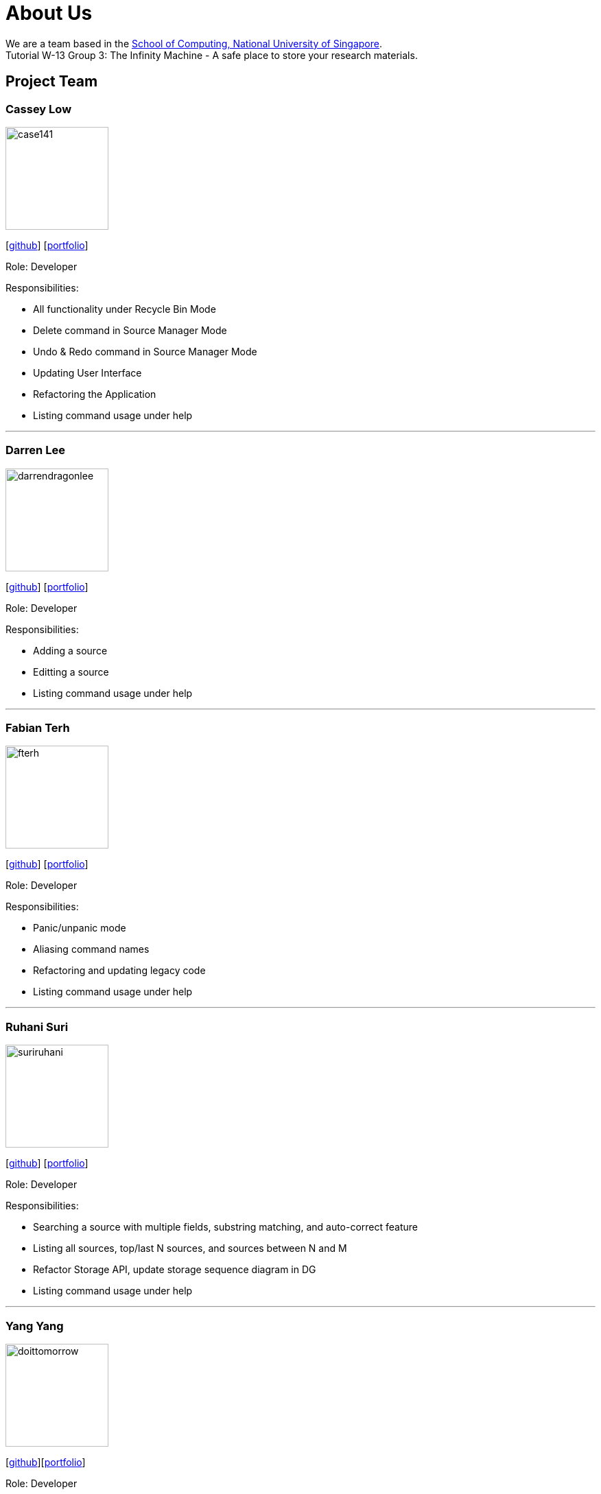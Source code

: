 = About Us
:site-section: AboutUs
:relfileprefix: team/
:imagesDir: images
:stylesDir: stylesheets

We are a team based in the http://www.comp.nus.edu.sg[School of Computing, National University of Singapore]. +
Tutorial W-13 Group 3: The Infinity Machine - A safe place to store your research materials.

== Project Team

=== Cassey Low

image::case141.png[width="150", align="left"]
{empty}[https://github.com/case141[github]] [<<casseylow#, portfolio>>]

Role: Developer

Responsibilities:

- All functionality under Recycle Bin Mode
- Delete command in Source Manager Mode
- Undo & Redo command in Source Manager Mode
- Updating User Interface
- Refactoring the Application
- Listing command usage under help


'''

=== Darren Lee

image::darrendragonlee.png[width="150", align="left"]
{empty}[https://github.com/DarrenDragonLee[github]] [<<darrendragonlee#, portfolio>>]

Role: Developer

Responsibilities:

- Adding a source
- Editting a source
- Listing command usage under help


'''

=== Fabian Terh

image::fterh.png[width="150", align="left"]
{empty}[https://github.com/fterh[github]] [<<fterh#, portfolio>>]

Role: Developer

Responsibilities:

- Panic/unpanic mode
- Aliasing command names
- Refactoring and updating legacy code
- Listing command usage under help


'''

=== Ruhani Suri

image::suriruhani.png[width="150", align="left"]
{empty}[https://github.com/suriruhani[github]] [<<suriruhani#, portfolio>>]

Role: Developer

Responsibilities:

- Searching a source with multiple fields, substring matching, and auto-correct feature
- Listing all sources, top/last N sources, and sources between N and M
- Refactor Storage API, update storage sequence diagram in DG
- Listing command usage under help


'''

=== Yang Yang

image::doittomorrow.png[width="150", align="left"]
{empty}[https://github.com/DoItTomorrow[github]][<<doittomorrow#, portfolio>>]


Role: Developer

Responsibilities:

- Generating bibliography
- Generating history of commands entered
- Listing command usage under help

'''

